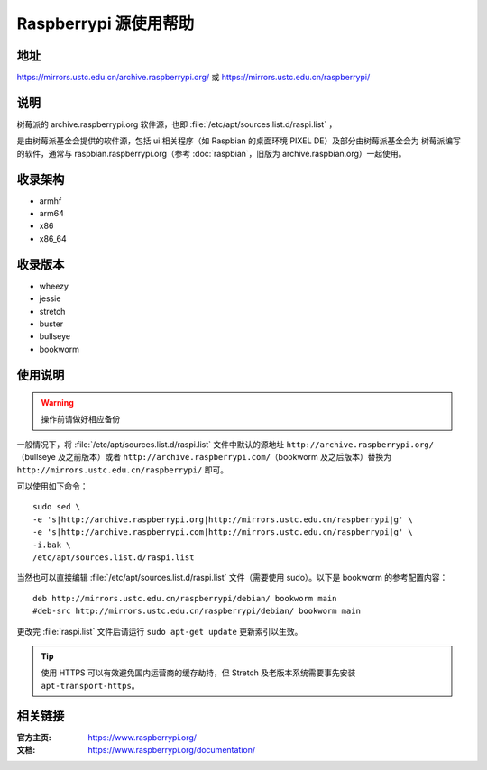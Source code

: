 ======================
Raspberrypi 源使用帮助
======================

地址
====

https://mirrors.ustc.edu.cn/archive.raspberrypi.org/ 或 https://mirrors.ustc.edu.cn/raspberrypi/

说明
====

树莓派的 archive.raspberrypi.org 软件源，也即 :file:`/etc/apt/sources.list.d/raspi.list` ，

是由树莓派基金会提供的软件源，包括 ui 相关程序（如 Raspbian 的桌面环境 PIXEL DE）及部分由树莓派基金会为
树莓派编写的软件，通常与 raspbian.raspberrypi.org（参考 :doc:`raspbian`，旧版为 archive.raspbian.org）一起使用。

收录架构
========

* armhf
* arm64
* x86
* x86_64

收录版本
========

* wheezy
* jessie
* stretch
* buster
* bullseye
* bookworm

使用说明
========

.. warning::
    操作前请做好相应备份

一般情况下，将 :file:`/etc/apt/sources.list.d/raspi.list` 文件中默认的源地址 ``http://archive.raspberrypi.org/``\ （bullseye 及之前版本）或者 ``http://archive.raspberrypi.com/``\ （bookworm 及之后版本）替换为 ``http://mirrors.ustc.edu.cn/raspberrypi/`` 即可。

可以使用如下命令：

::

    sudo sed \
    -e 's|http://archive.raspberrypi.org|http://mirrors.ustc.edu.cn/raspberrypi|g' \
    -e 's|http://archive.raspberrypi.com|http://mirrors.ustc.edu.cn/raspberrypi|g' \
    -i.bak \
    /etc/apt/sources.list.d/raspi.list

当然也可以直接编辑 :file:`/etc/apt/sources.list.d/raspi.list` 文件（需要使用 sudo）。以下是 bookworm 的参考配置内容：

::

    deb http://mirrors.ustc.edu.cn/raspberrypi/debian/ bookworm main
    #deb-src http://mirrors.ustc.edu.cn/raspberrypi/debian/ bookworm main

更改完 :file:`raspi.list` 文件后请运行 ``sudo apt-get update`` 更新索引以生效。

.. tip::
    使用 HTTPS 可以有效避免国内运营商的缓存劫持，但 Stretch 及老版本系统需要事先安装 ``apt-transport-https``。

相关链接
========

:官方主页: https://www.raspberrypi.org/
:文档: https://www.raspberrypi.org/documentation/
